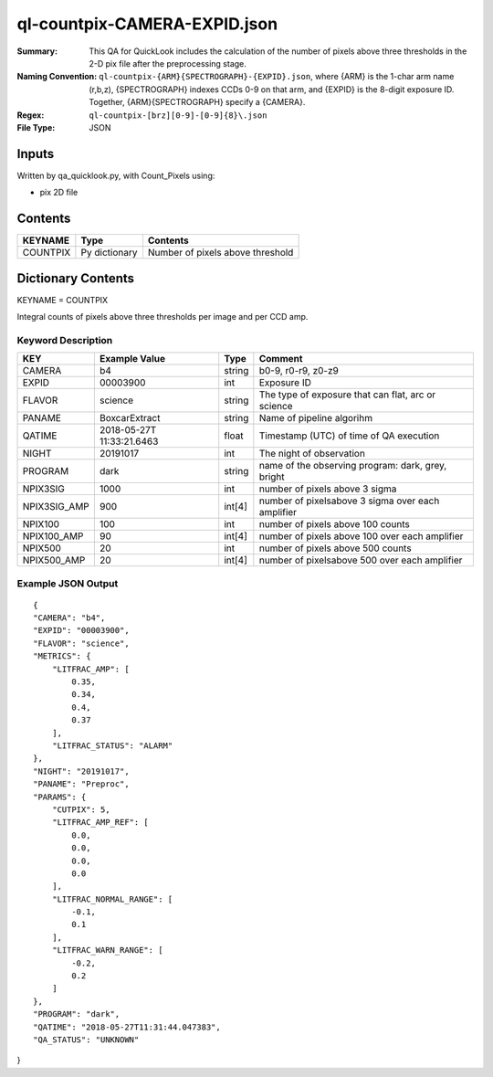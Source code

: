 =============================
ql-countpix-CAMERA-EXPID.json
=============================

:Summary: This QA for QuickLook includes the calculation of the number of
        pixels above three thresholds in the 2-D pix file after the preprocessing stage. 
:Naming Convention: ``ql-countpix-{ARM}{SPECTROGRAPH}-{EXPID}.json``, where 
        {ARM} is the 1-char arm name (r,b,z), {SPECTROGRAPH} indexes 
        CCDs 0-9 on that arm, and {EXPID} is the 8-digit exposure ID.  
        Together, {ARM}{SPECTROGRAPH} specify a {CAMERA}.
:Regex: ``ql-countpix-[brz][0-9]-[0-9]{8}\.json``
:File Type:  JSON


Inputs
======

Written by qa_quicklook.py, with Count_Pixels using:

- pix 2D file

Contents
========

========== ================ ================================
KEYNAME    Type             Contents
========== ================ ================================
COUNTPIX   Py dictionary    Number of pixels above threshold
========== ================ ================================



Dictionary Contents
===================

KEYNAME = COUNTPIX

Integral counts of pixels above three thresholds per image and per CCD amp.

Keyword Description
~~~~~~~~~~~~~~~~~~~

================ ============= ========== ==================================================
KEY              Example Value Type       Comment
================ ============= ========== ==================================================
CAMERA           b4            string     b0-9, r0-r9, z0-z9
EXPID            00003900      int  	  Exposure ID
FLAVOR           science       string     The type of exposure that can flat, arc or science 
PANAME           BoxcarExtract string     Name of pipeline algorihm
QATIME           2018-05-27T   float      Timestamp (UTC) of time of QA execution
                 11:33:21.6463
NIGHT            20191017      int        The night of observation
            
PROGRAM          dark          string     name of the observing program: dark, grey, bright

NPIX3SIG         1000          int        number of pixels above 3 sigma
NPIX3SIG_AMP     900           int[4]     number of pixelsabove 3 sigma over each amplifier
NPIX100          100           int        number of pixels above 100 counts
NPIX100_AMP      90            int[4]     number of pixels above 100 over each amplifier
NPIX500          20            int        number of pixels above 500 counts
NPIX500_AMP      20            int[4]     number of pixelsabove 500 over each amplifier
================ ============= ========== ==================================================

Example JSON Output
~~~~~~~~~~~~~~~~~~~

::

    {
    "CAMERA": "b4",
    "EXPID": "00003900",
    "FLAVOR": "science",
    "METRICS": {
        "LITFRAC_AMP": [
            0.35,
            0.34,
            0.4,
            0.37
        ],
        "LITFRAC_STATUS": "ALARM"
    },
    "NIGHT": "20191017",
    "PANAME": "Preproc",
    "PARAMS": {
        "CUTPIX": 5,
        "LITFRAC_AMP_REF": [
            0.0,
            0.0,
            0.0,
            0.0
        ],
        "LITFRAC_NORMAL_RANGE": [
            -0.1,
            0.1
        ],
        "LITFRAC_WARN_RANGE": [
            -0.2,
            0.2
        ]
    },
    "PROGRAM": "dark",
    "QATIME": "2018-05-27T11:31:44.047383",
    "QA_STATUS": "UNKNOWN"
}

